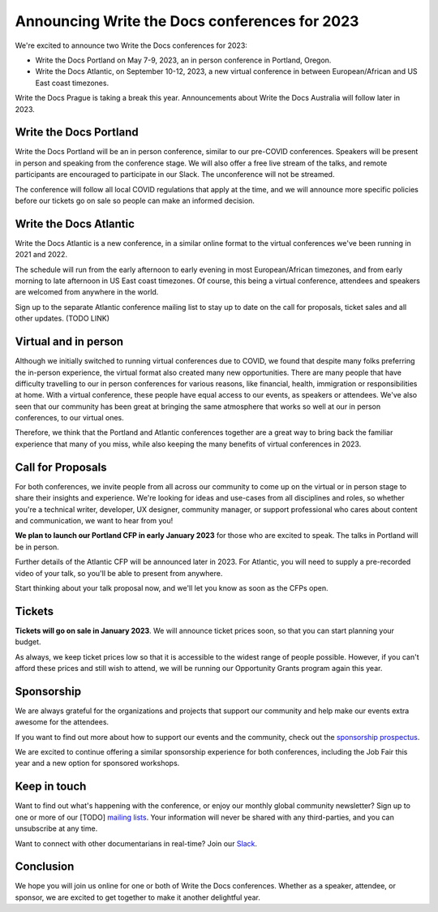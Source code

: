 .. post:: September 26, 2022
   :tags: portland-2023, prague, atlantic-2023, newsletter

Announcing Write the Docs conferences for 2023
==============================================

We're excited to announce two Write the Docs conferences for 2023:

* Write the Docs Portland on May 7-9, 2023, an in person conference in Portland, Oregon.
* Write the Docs Atlantic, on September 10-12, 2023, a new virtual conference
  in between European/African and US East coast timezones.

Write the Docs Prague is taking a break this year. Announcements about
Write the Docs Australia will follow later in 2023.

Write the Docs Portland
-----------------------

Write the Docs Portland will be an in person conference, similar to our
pre-COVID conferences. Speakers will be present in person and speaking
from the conference stage. We will also offer a free live stream of the talks, 
and remote participants are encouraged to participate in our Slack. The
unconference will not be streamed.
 
The conference will follow all local COVID regulations that apply at the time,
and we will announce more specific policies before our tickets go on sale so people can make an informed decision.

Write the Docs Atlantic
-----------------------
Write the Docs Atlantic is a new conference, in a similar online format
to the virtual conferences we've been running in 2021 and 2022.

The schedule will run from the
early afternoon to early evening in most European/African timezones,
and from early morning to late afternoon in US East coast timezones.
Of course, this being a virtual conference, attendees and speakers
are welcomed from anywhere in the world.

Sign up to the separate Atlantic conference mailing list to stay
up to date on the call for proposals, ticket sales and all other updates. (TODO LINK)


Virtual and in person
---------------------
Although we initially switched to running virtual conferences due to COVID, we found
that despite many folks preferring the in-person experience, the virtual format also created many new opportunities.
There are many people that have difficulty travelling
to our in person conferences for various reasons, like financial, health,
immigration or responsibilities at home.
With a virtual conference, these people have equal access to
our events, as speakers or attendees. We've also seen that our
community has been great at bringing the same atmosphere that works
so well at our in person conferences, to our virtual ones.

Therefore, we think that the Portland and Atlantic conferences together
are a great way to bring back the familiar experience that many of you miss,
while also keeping the many benefits of virtual conferences in 2023.

Call for Proposals
------------------
For both conferences, we invite people from all across our community to
come up on the virtual or in person stage to share their insights and experience.
We're looking for ideas and use-cases from all disciplines and roles,
so whether you're a technical writer, developer, UX designer, community manager,
or support professional who cares about content and communication, we want to hear from you!

**We plan to launch our Portland CFP in early January 2023** for those who are excited to speak.
The talks in Portland will be in person.

Further details of the Atlantic CFP will be announced later in 2023.
For Atlantic, you will need to supply a pre-recorded video of your talk,
so you'll be able to present from anywhere.

Start thinking about your talk proposal now, and we'll let you know as soon as the CFPs open.


Tickets
-------
**Tickets will go on sale in January 2023**.
We will announce ticket prices soon, so that you can start planning your budget.

As always, we keep ticket prices low so that it is accessible to the widest range
of people possible. However, if you can't afford these prices and still wish to attend,
we will be running our Opportunity Grants program again this year.

Sponsorship
-----------

We are always grateful for the organizations and projects that support our
community and help make our events extra awesome for the attendees.

If you want to find out more about how to support our events and the community,
check out the `sponsorship prospectus <https://www.writethedocs.org/conf/portland/2023/sponsors/prospectus/>`_.

We are excited to continue offering a similar sponsorship experience
for both conferences, including the Job Fair this year and a new option
for sponsored workshops.

Keep in touch
-------------

Want to find out what's happening with the conference, or enjoy our monthly global community newsletter?
Sign up to one or more of our [TODO] `mailing lists <https://www.writethedocs.org/conf/{{ shortcode }}/{{ year }}/mailing-list/>`_. Your information will never be shared with any third-parties, and you can unsubscribe at any time.

Want to connect with other documentarians in real-time?
Join our `Slack <https://www.writethedocs.org/slack/>`_.

Conclusion
----------

We hope you will join us online for one or both of Write the Docs conferences.
Whether as a speaker, attendee, or sponsor, we are excited to get together to make it another delightful year.
